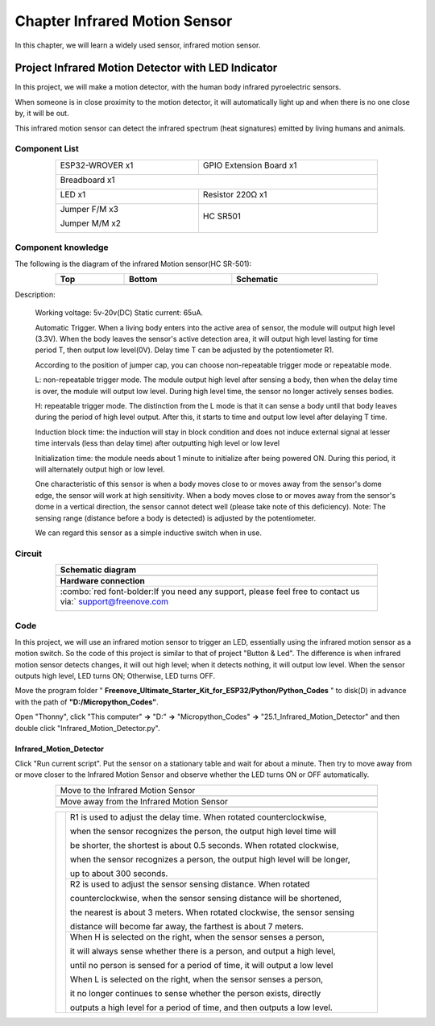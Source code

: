 ##############################################################################
Chapter Infrared Motion Sensor
##############################################################################

In this chapter, we will learn a widely used sensor, infrared motion sensor. 

Project Infrared Motion Detector with LED Indicator
******************************************************************

In this project, we will make a motion detector, with the human body infrared pyroelectric sensors.

When someone is in close proximity to the motion detector, it will automatically light up and when there is no one close by, it will be out.

This infrared motion sensor can detect the infrared spectrum (heat signatures) emitted by living humans and animals.

Component List
============================================

.. table::
    :width: 80%
    :align: center
    :class: table-line
    
    +----------------------+----------------------------------------------+
    | ESP32-WROVER x1      | GPIO Extension Board x1                      |
    |                      |                                              |
    | |Chapter01_00|       | |Chapter01_01|                               |
    +----------------------+----------------------------------------------+
    | Breadboard x1                                                       |
    |                                                                     |
    | |Chapter01_02|                                                      |
    +----------------------------------+----------------------------------+
    | LED x1                           | Resistor 220Ω x1                 |
    |                                  |                                  |
    | |Chapter01_03|                   |   |Chapter01_04|                 |
    +----------------------------------+----------------------------------+
    | Jumper F/M x3                    | HC SR501                         |
    |                                  |                                  |
    | Jumper M/M x2                    |                                  |
    |                                  |                                  |
    | |Chapter24_08|                   |   |Chapter25_00|                 |
    +----------------------------------+----------------------------------+

.. |Chapter01_00| image:: ../_static/imgs/1_LED/Chapter01_00.png
.. |Chapter01_01| image:: ../_static/imgs/1_LED/Chapter01_01.png
.. |Chapter01_02| image:: ../_static/imgs/1_LED/Chapter01_02.png
.. |Chapter01_03| image:: ../_static/imgs/1_LED/Chapter01_03.png    
.. |Chapter01_04| image:: ../_static/imgs/1_LED/Chapter01_04.png  
.. |Chapter24_08| image:: ../_static/imgs/24_Hygrothermograph_DHT11/Chapter24_08.png
.. |Chapter25_00| image:: ../_static/imgs/25_Infrared_Motion_Sensor/Chapter25_00.png

Component knowledge
==========================================

The following is the diagram of the infrared Motion sensor(HC SR-501):

.. list-table:: 
   :width: 80%
   :header-rows: 1 
   :align: center
   :class: table-line
   
   * -  Top
     -  Bottom 
     -  Schematic

   * -  |Chapter25_00|
     -  |Chapter25_01|
     -  |Chapter25_02|

.. |Chapter25_01| image:: ../_static/imgs/25_Infrared_Motion_Sensor/Chapter25_01.png
.. |Chapter25_02| image:: ../_static/imgs/25_Infrared_Motion_Sensor/Chapter25_02.png

Description: 

    Working voltage: 5v-20v(DC) Static current: 65uA.

    Automatic Trigger. When a living body enters into the active area of sensor, the module will output high level (3.3V). When the body leaves the sensor's active detection area, it will output high level lasting for time period T, then output low level(0V). Delay time T can be adjusted by the potentiometer R1.

    According to the position of jumper cap, you can choose non-repeatable trigger mode or repeatable mode.

    L: non-repeatable trigger mode. The module output high level after sensing a body, then when the delay time is over, the module will output low level. During high level time, the sensor no longer actively senses bodies.  

    H: repeatable trigger mode. The distinction from the L mode is that it can sense a body until that body leaves during the period of high level output. After this, it starts to time and output low level after delaying T time.

    Induction block time: the induction will stay in block condition and does not induce external signal at lesser time intervals (less than delay time) after outputting high level or low level 

    Initialization time: the module needs about 1 minute to initialize after being powered ON. During this period, it will alternately output high or low level. 

    One characteristic of this sensor is when a body moves close to or moves away from the sensor's dome edge, the sensor will work at high sensitivity. When a body moves close to or moves away from the sensor's dome in a vertical direction, the sensor cannot detect well (please take note of this deficiency). Note: The sensing range (distance before a body is detected) is adjusted by the potentiometer.

    We can regard this sensor as a simple inductive switch when in use.

Circuit
================================

.. list-table:: 
   :width: 80%
   :class: table-line
   :align: center
   
   * -  **Schematic diagram**
   * -  |Chapter25_03|
   * -  **Hardware connection** 
   * -  :combo:`red font-bolder:If you need any support, please feel free to contact us via:` support@freenove.com

        |Chapter25_04|

.. |Chapter25_03| image:: ../_static/imgs/25_Infrared_Motion_Sensor/Chapter25_03.png
.. |Chapter25_04| image:: ../_static/imgs/25_Infrared_Motion_Sensor/Chapter25_04.png

Code
================================

In this project, we will use an infrared motion sensor to trigger an LED, essentially using the infrared motion sensor as a motion switch. So the code of this project is similar to that of project "Button & Led". The difference is when infrared motion sensor detects changes, it will out high level; when it detects nothing, it will output low level. When the sensor outputs high level, LED turns ON; Otherwise, LED turns OFF.

Move the program folder " **Freenove_Ultimate_Starter_Kit_for_ESP32/Python/Python_Codes** " to disk(D) in advance with the path of **"D:/Micropython_Codes"**.

Open "Thonny", click "This computer" **->** "D:" **->** "Micropython_Codes" **->** "25.1_Infrared_Motion_Detector" and then double click "Infrared_Motion_Detector.py". 

Infrared_Motion_Detector
--------------------------------

.. image:: ../_static/imgs/25_Infrared_Motion_Sensor/Chapter25_08.png
    :align: center

Click "Run current script". Put the sensor on a stationary table and wait for about a minute. Then try to move away from or move closer to the Infrared Motion Sensor and observe whether the LED turns ON or OFF automatically.

.. list-table:: 
   :width: 80%
   :align: center
   :class: table-line
   
   * -  Move to the Infrared Motion Sensor
   * -  |Chapter25_06|
   * -  Move away from the Infrared Motion Sensor
   * -  |Chapter25_07|
  
.. |Chapter25_06| image:: ../_static/imgs/25_Infrared_Motion_Sensor/Chapter25_06.png
.. |Chapter25_07| image:: ../_static/imgs/25_Infrared_Motion_Sensor/Chapter25_07.png

.. table::
    :width: 80%
    :align: center
    :class: table-line
    
    +--------------+-------------------------------------------------------------------------------------+
    |              | R1 is used to adjust the delay time. When rotated counterclockwise,                 |
    |              |                                                                                     |
    |              | when the sensor recognizes the person, the output high level time will              |
    |              |                                                                                     |
    |              | be shorter, the shortest is about 0.5 seconds. When rotated clockwise,              |
    |              |                                                                                     |
    |              | when the sensor recognizes a person, the output high level will be longer,          |
    |              |                                                                                     |
    |              | up to about 300 seconds.                                                            |
    |              |                                                                                     |
    |              +-------------------------------------------------------------------------------------+
    |              | R2 is used to adjust the sensor sensing distance. When rotated                      |
    |              |                                                                                     |
    |              | counterclockwise,  when the sensor sensing distance will be shortened,              |
    |              |                                                                                     |
    ||Chapter25_01|| the nearest is about 3 meters. When rotated clockwise, the sensor sensing           |
    |              |                                                                                     |
    |              | distance will become far away, the farthest is about 7 meters.                      |
    |              |                                                                                     |
    |              +-------------------------------------------------------------------------------------+
    |              | When H is selected on the right, when the sensor senses a person,                   |
    |              |                                                                                     |
    |              | it will always sense whether there is a person, and output a high level,            |
    |              |                                                                                     |
    |              | until no person is sensed for a period of time, it will output a low level          |
    |              |                                                                                     |
    |              | When L is selected on the right, when the sensor senses a person,                   |
    |              |                                                                                     |
    |              | it no longer continues to sense whether the person exists, directly                 |
    |              |                                                                                     |
    |              | outputs a high level for a period of time, and then outputs a low level.            |
    +--------------+-------------------------------------------------------------------------------------+
